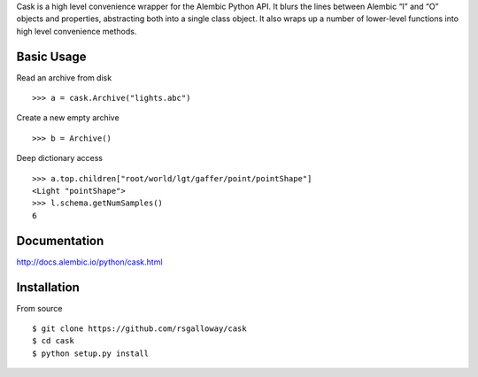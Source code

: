 Cask is a high level convenience wrapper for the Alembic Python API. It blurs
the lines between Alembic “I” and “O” objects and properties, abstracting both
into a single class object. It also wraps up a number of lower-level functions
into high level convenience methods.


Basic Usage
-----------

Read an archive from disk ::

    >>> a = cask.Archive("lights.abc")

Create a new empty archive ::

    >>> b = Archive()

Deep dictionary access ::

    >>> a.top.children["root/world/lgt/gaffer/point/pointShape"]
    <Light "pointShape">
    >>> l.schema.getNumSamples()
    6


Documentation
-------------

http://docs.alembic.io/python/cask.html



Installation
------------

From source ::

    $ git clone https://github.com/rsgalloway/cask
    $ cd cask
    $ python setup.py install

